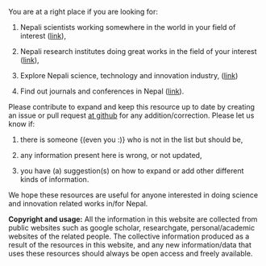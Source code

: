 #+BEGIN_COMMENT
.. title: README
.. hidetitle: True
.. slug: index
.. date: 2017-04-16 23:43:22 UTC+01:00
.. tags: 
.. category: 
.. link: 
.. description: 
.. type: text
#+END_COMMENT

#+OPTIONS: toc:nil



You are at a right place if you are looking for:

1. Nepali scientists working somewhere in the world in your field of interest ([[https://www.abhinavnepal.com/][link]]),

2. Nepali research institutes doing great works in the field of your interest ([[../Nepali-research-institutions][link]]),

3. Explore Nepali science, technology and innovation industry, ([[../Nepali-innovation-industry/][link]])

4. Find out journals and conferences in Nepal ([[../Nepali-journals-conferences/][link]]).

Please contribute to expand and keep this resource up to date by creating an issue or pull request [[https://github.com/AbhinavNepal/Science-innovation-Nepal][at github]] for any addition/correction.
Please let us know if:

1. there is someone {(even you :)} who is not in the list but should be,

2. any information present here is wrong, or not updated,

3. you have (a) suggestion(s) on how to expand or add other different kinds of information.

We hope these resources are useful for anyone interested in doing science and innovation related works in/for Nepal.

*Copyright and usage:*
All the information in this website are collected from public websites such as google scholar, researchgate, personal/academic websites of the related people.
The collective information produced as a result of the resources in this website, and any new information/data that uses these resources should always be open access and freely available.
